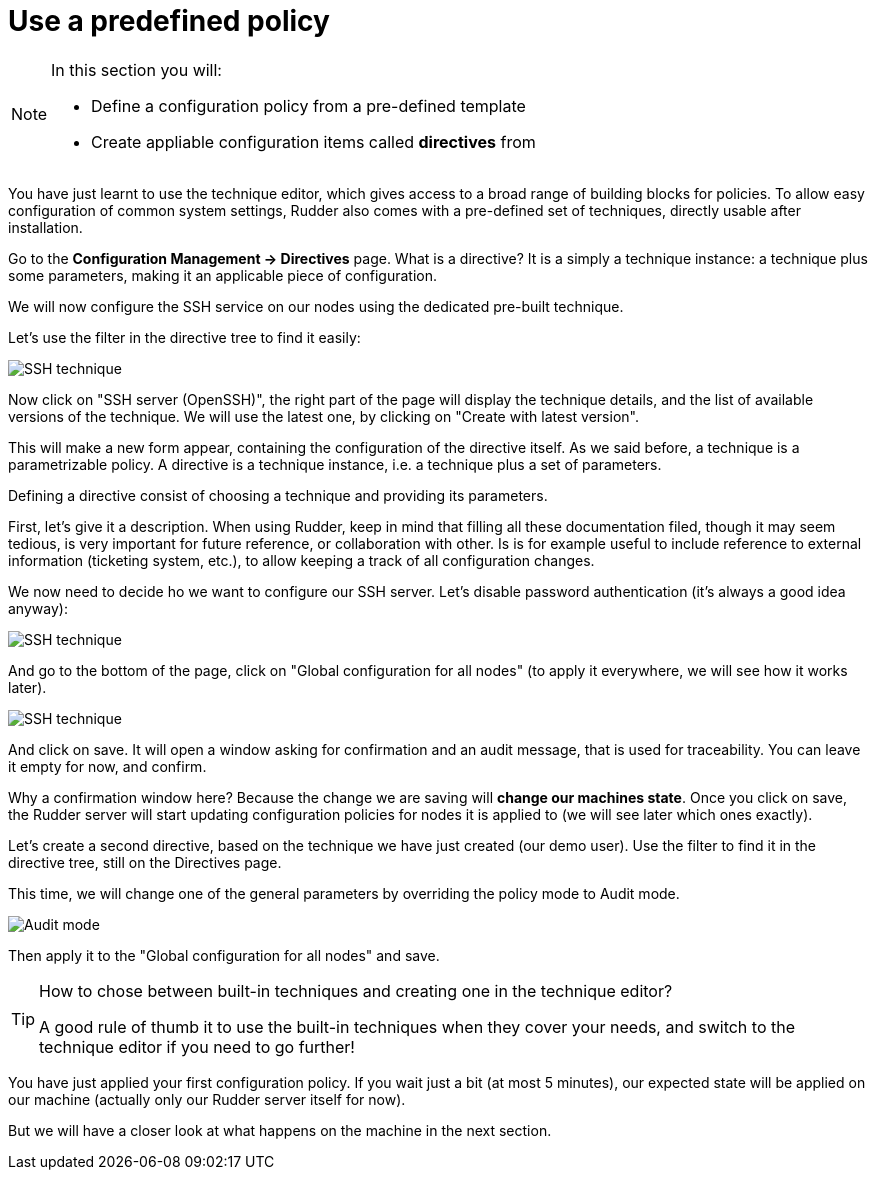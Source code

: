 = Use a predefined policy

[NOTE]

====

In this section you will:

* Define a configuration policy from a pre-defined template
* Create appliable configuration items called *directives* from

====

You have just learnt to use the technique editor, which gives access to a broad
range of building blocks for policies. To allow easy configuration of
common system settings, Rudder also comes with a pre-defined set of techniques,
directly usable after installation.

Go to the *Configuration Management -> Directives* page. What is a directive? It is a simply a technique instance:
a technique plus some parameters, making it an applicable piece of configuration.

We will now configure the SSH service on our nodes using the dedicated pre-built technique.

Let's use the filter in the directive tree to find it easily:

image::./ssh.png["SSH technique", align="center"]

Now click on "SSH server (OpenSSH)", the right part of the page will display the technique details, and
the list of available versions of the technique. We will use the latest one, by clicking on
"Create with latest version".

This will make a new form appear, containing the configuration of the directive itself.
As we said before, a technique is a parametrizable policy. A directive is a technique instance,
i.e. a technique plus a set of parameters.

Defining a directive consist of choosing a technique and providing its parameters.

First, let's give it a description. When using Rudder, keep in mind that filling all these documentation filed, though it may seem
tedious, is very important for future reference, or collaboration with other.
Is is for example useful to include reference to external information (ticketing system, etc.),
to allow keeping a track of all configuration changes.

We now need to decide ho we want to configure our SSH server.
Let's disable password authentication (it's always a good idea anyway):

image::./ssh-password.png["SSH technique", align="center"]

And go to the bottom of the page, click on "Global configuration for all nodes"
(to apply it everywhere, we will see how it works later).

image::./rule.png["SSH technique", align="center"]

And click on save. It will open a window asking for confirmation and an audit message,
that is used for traceability. You can leave it empty for now, and confirm.

Why a confirmation window here? Because the change we are saving will *change our machines state*.
Once you click on save, the Rudder server will start updating configuration policies for nodes
it is applied to (we will see later which ones exactly).

Let's create a second directive, based on the technique we have just created (our demo user).
Use the filter to find it in the directive tree, still on the Directives page.

This time, we will change one of the general parameters by overriding the policy mode to Audit mode.

image::./audit.png["Audit mode", align="center"]

Then apply it to the "Global configuration for all nodes" and save.

[TIP]

====

.How to chose between built-in techniques and creating one in the technique editor?

A good rule of thumb it to use the built-in techniques when they cover your needs,
and switch to the technique editor if you need to go further!

====

You have just applied your first configuration policy.
If you wait just a bit (at most 5 minutes), our expected state will be applied on our machine
(actually only our Rudder server itself for now).

But we will have a closer look at what happens on the machine in the next section.
